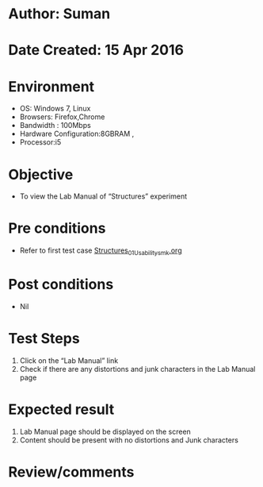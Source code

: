 * Author: Suman
* Date Created: 15 Apr 2016
* Environment
  - OS: Windows 7, Linux
  - Browsers: Firefox,Chrome
  - Bandwidth : 100Mbps
  - Hardware Configuration:8GBRAM , 
  - Processor:i5

* Objective
  - To view the Lab Manual of  “Structures” experiment

* Pre conditions
  - Refer to first test case [[https://github.com/Virtual-Labs/computer-programming-iiith/blob/master/test-cases/integration_test-cases/Structures/Structures_01_Usability_smk.org][Structures_01_Usability_smk.org]]

* Post conditions
  - Nil
* Test Steps
  1. Click on the “Lab Manual” link 
  2. Check if there are any distortions and junk characters in the Lab Manual page

* Expected result
  1. Lab Manual page should be  displayed on the screen
  2. Content should be present with no distortions and Junk characters

* Review/comments


